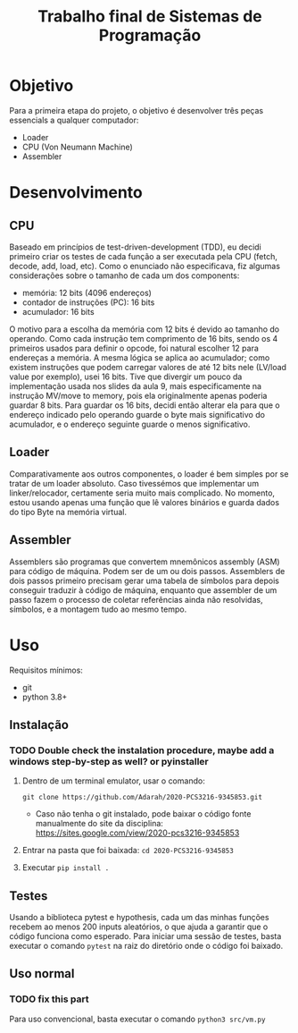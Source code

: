 #+TITLE: Trabalho final de Sistemas de Programação

* Objetivo
Para a primeira etapa do projeto, o objetivo é desenvolver três peças essencials a qualquer computador:
- Loader
- CPU (Von Neumann Machine)
- Assembler

* Desenvolvimento
** CPU
Baseado em princípios de test-driven-development (TDD), eu decidi primeiro criar
os testes de cada função a ser executada pela CPU (fetch, decode, add, load,
etc). Como o enunciado não especificava, fiz algumas considerações sobre o tamanho de cada um dos components:
- memória: 12 bits (4096 endereços)
- contador de instruções (PC): 16 bits
- acumulador: 16 bits
O motivo para a escolha da memória com 12 bits é devido ao tamanho do operando.
Como cada instrução tem comprimento de 16 bits, sendo os 4 primeiros usados para
definir o opcode, foi natural escolher 12 para endereças a memória. A mesma
lógica se aplica ao acumulador; como existem instruções que podem carregar
valores de até 12 bits nele (LV/load value por exemplo), usei 16 bits. Tive que
divergir um pouco da implementação usada nos slides da aula 9, mais
especificamente na instrução MV/move to memory, pois ela originalmente apenas
poderia guardar 8 bits. Para guardar os 16 bits, decidi então alterar ela para
que o endereço indicado pelo operando guarde o byte mais significativo do
acumulador, e o endereço seguinte guarde o menos significativo.
** Loader
Comparativamente aos outros componentes, o loader é bem simples por se tratar de um loader absoluto. Caso tivessémos que implementar um linker/relocador, certamente seria muito mais complicado. No momento, estou usando apenas uma função que lê valores binários e guarda dados do tipo Byte na memória virtual.
** Assembler
Assemblers são programas que convertem mnemônicos assembly (ASM) para código de máquina. Podem ser de um ou dois passos. Assemblers de dois passos primeiro precisam gerar uma tabela de símbolos para depois conseguir traduzir à código de máquina, enquanto que assembler de um passo fazem o processo de coletar referências ainda não resolvidas, símbolos, e a montagem tudo ao mesmo tempo.

* Uso
Requisitos mínimos:
- git
- python 3.8+
** Instalação
*** TODO Double check the instalation procedure, maybe add a windows step-by-step as well? or pyinstaller

1. Dentro de um terminal emulator, usar o comando:
  
    =git clone https://github.com/Adarah/2020-PCS3216-9345853.git=
    - Caso não tenha o git instalado, pode baixar o código fonte manualmente do site da disciplina:
     https://sites.google.com/view/2020-pcs3216-9345853
2. Entrar na pasta que foi baixada: =cd 2020-PCS3216-9345853=
3. Executar =pip install .=
** Testes
Usando a biblioteca pytest e hypothesis, cada um das minhas funções recebem ao
menos 200 inputs aleatórios, o que ajuda a garantir que o código funciona como
esperado. Para iniciar uma sessão de testes, basta executar o comando =pytest= na raiz do diretório onde o código foi baixado.
** Uso normal
*** TODO fix this part
Para uso convencional, basta executar o comando
=python3 src/vm.py=
